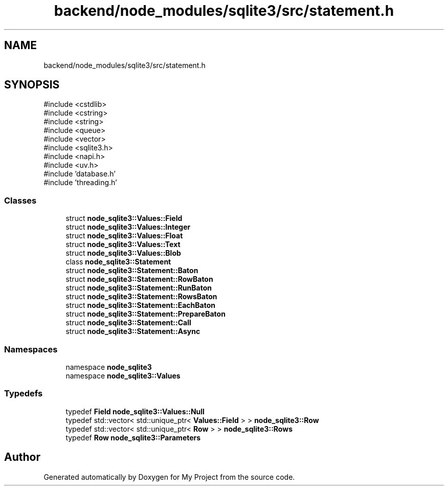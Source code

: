 .TH "backend/node_modules/sqlite3/src/statement.h" 3 "My Project" \" -*- nroff -*-
.ad l
.nh
.SH NAME
backend/node_modules/sqlite3/src/statement.h
.SH SYNOPSIS
.br
.PP
\fR#include <cstdlib>\fP
.br
\fR#include <cstring>\fP
.br
\fR#include <string>\fP
.br
\fR#include <queue>\fP
.br
\fR#include <vector>\fP
.br
\fR#include <sqlite3\&.h>\fP
.br
\fR#include <napi\&.h>\fP
.br
\fR#include <uv\&.h>\fP
.br
\fR#include 'database\&.h'\fP
.br
\fR#include 'threading\&.h'\fP
.br

.SS "Classes"

.in +1c
.ti -1c
.RI "struct \fBnode_sqlite3::Values::Field\fP"
.br
.ti -1c
.RI "struct \fBnode_sqlite3::Values::Integer\fP"
.br
.ti -1c
.RI "struct \fBnode_sqlite3::Values::Float\fP"
.br
.ti -1c
.RI "struct \fBnode_sqlite3::Values::Text\fP"
.br
.ti -1c
.RI "struct \fBnode_sqlite3::Values::Blob\fP"
.br
.ti -1c
.RI "class \fBnode_sqlite3::Statement\fP"
.br
.ti -1c
.RI "struct \fBnode_sqlite3::Statement::Baton\fP"
.br
.ti -1c
.RI "struct \fBnode_sqlite3::Statement::RowBaton\fP"
.br
.ti -1c
.RI "struct \fBnode_sqlite3::Statement::RunBaton\fP"
.br
.ti -1c
.RI "struct \fBnode_sqlite3::Statement::RowsBaton\fP"
.br
.ti -1c
.RI "struct \fBnode_sqlite3::Statement::EachBaton\fP"
.br
.ti -1c
.RI "struct \fBnode_sqlite3::Statement::PrepareBaton\fP"
.br
.ti -1c
.RI "struct \fBnode_sqlite3::Statement::Call\fP"
.br
.ti -1c
.RI "struct \fBnode_sqlite3::Statement::Async\fP"
.br
.in -1c
.SS "Namespaces"

.in +1c
.ti -1c
.RI "namespace \fBnode_sqlite3\fP"
.br
.ti -1c
.RI "namespace \fBnode_sqlite3::Values\fP"
.br
.in -1c
.SS "Typedefs"

.in +1c
.ti -1c
.RI "typedef \fBField\fP \fBnode_sqlite3::Values::Null\fP"
.br
.ti -1c
.RI "typedef std::vector< std::unique_ptr< \fBValues::Field\fP > > \fBnode_sqlite3::Row\fP"
.br
.ti -1c
.RI "typedef std::vector< std::unique_ptr< \fBRow\fP > > \fBnode_sqlite3::Rows\fP"
.br
.ti -1c
.RI "typedef \fBRow\fP \fBnode_sqlite3::Parameters\fP"
.br
.in -1c
.SH "Author"
.PP 
Generated automatically by Doxygen for My Project from the source code\&.
